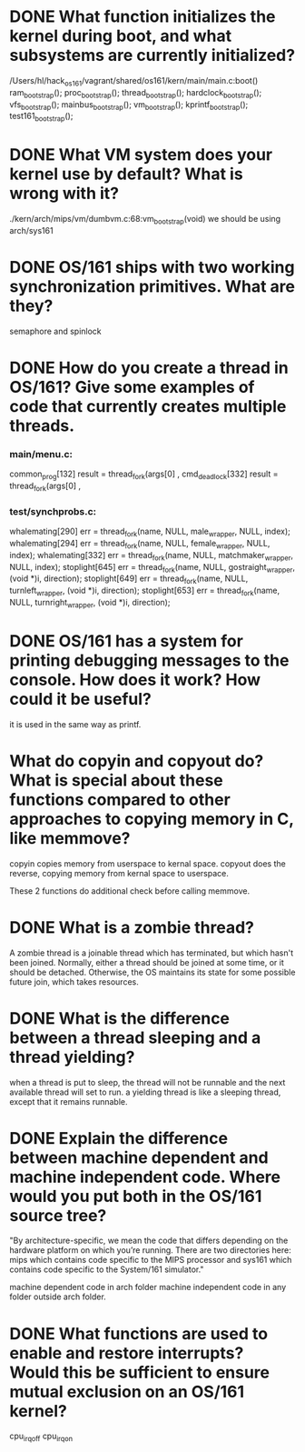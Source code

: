 * DONE What function initializes the kernel during boot, and what subsystems are currently initialized?
/Users/hl/hack_os161/vagrant/shared/os161/kern/main/main.c:boot()
	ram_bootstrap();
	proc_bootstrap();
	thread_bootstrap();
	hardclock_bootstrap();
	vfs_bootstrap();
	mainbus_bootstrap();
	vm_bootstrap();
	kprintf_bootstrap();
	test161_bootstrap();
* DONE What VM system does your kernel use by default? What is wrong with it?
./kern/arch/mips/vm/dumbvm.c:68:vm_bootstrap(void)
we should be using arch/sys161
* DONE OS/161 ships with two working synchronization primitives. What are they?
semaphore and spinlock
* DONE How do you create a thread in OS/161? Give some examples of code that currently creates multiple threads.
*** main/menu.c:
common_prog[132]               result = thread_fork(args[0] ,
cmd_deadlock[332]              result = thread_fork(args[0] ,
*** test/synchprobs.c:
whalemating[290]               err = thread_fork(name, NULL, male_wrapper, NULL, index);
whalemating[294]               err = thread_fork(name, NULL, female_wrapper, NULL, index);
whalemating[332]               err = thread_fork(name, NULL, matchmaker_wrapper, NULL, index);
stoplight[645]                 err = thread_fork(name, NULL, gostraight_wrapper, (void *)i, direction);
stoplight[649]                 err = thread_fork(name, NULL, turnleft_wrapper, (void *)i, direction);
stoplight[653]                 err = thread_fork(name, NULL, turnright_wrapper, (void *)i, direction);

* DONE OS/161 has a system for printing debugging messages to the console. How does it work? How could it be useful?
it is used in the same way as printf.
* What do copyin and copyout do? What is special about these functions compared to other approaches to copying memory in C, like memmove?
copyin copies memory from userspace to kernal space.
copyout does the reverse, copying memory from kernal space to
userspace.

These 2 functions do additional check before calling memmove.
* DONE What is a zombie thread?
A zombie thread is a joinable thread which has terminated, but which
hasn't been joined. Normally, either a thread should be joined at some
time, or it should be detached. Otherwise, the OS maintains its state
for some possible future join, which takes resources.

* DONE What is the difference between a thread sleeping and a thread yielding?
when a thread is put to sleep, the thread will not be runnable and the next available thread will set to
run.
a yielding thread is like a sleeping thread, except that it remains runnable.
* DONE Explain the difference between machine dependent and machine independent code. Where would you put both in the OS/161 source tree?
"By architecture-specific, we mean the code that differs depending on
the hardware platform on which you’re running. There are two
directories here: mips which contains code specific to the MIPS
processor and sys161	which contains code specific to the System/161
simulator."

machine dependent code in arch folder
machine independent code in any folder outside arch folder.
* DONE What functions are used to enable and restore interrupts? Would this be sufficient to ensure mutual exclusion on an OS/161 kernel?

cpu_irqoff
cpu_irqon
